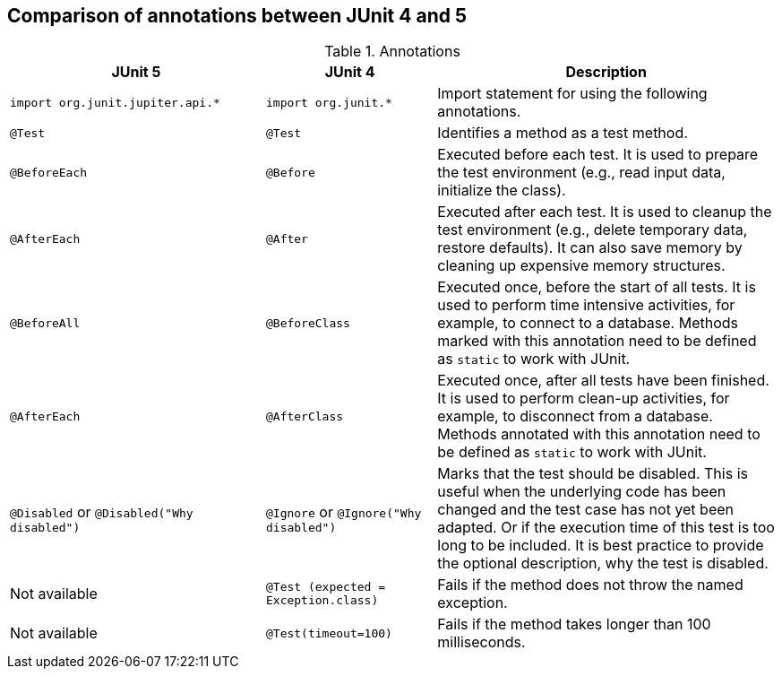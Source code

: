 [[usingjunit_annotations]]
== Comparison of annotations between JUnit 4 and 5


.Annotations
[cols="3,2,4",options="header"]
|===
|JUnit 5 | JUnit 4 |Description

|`import org.junit.jupiter.api.*`
|`import org.junit.*`
| Import statement for using the following annotations.

|`@Test`
|`@Test`
|Identifies a method as a test method.

|`@BeforeEach`
|`@Before` 
|Executed before each test. It is used to
prepare the test environment (e.g., read input
data, initialize the class).

|`@AfterEach`
|`@After`
|Executed after each test. It is used to cleanup the test environment (e.g., delete temporary data, restore defaults). It can also save memory by cleaning up expensive memory structures.

|`@BeforeAll`
|`@BeforeClass`
|Executed once, before the start of all tests.
It is used to perform time intensive activities, for example, to connect to a database. Methods marked with this annotation need to be defined as `static` to work with JUnit.

|`@AfterEach`
|`@AfterClass`
|Executed once, after all tests have been finished.
It is used to perform clean-up activities, for example, to disconnect from a database. Methods annotated with this annotation need to be defined as `static` to work with JUnit.

|`@Disabled` or `@Disabled("Why disabled")`
|`@Ignore` or `@Ignore("Why disabled")`
|Marks that the test should be disabled. This is useful when the
underlying code has been changed and the test case has not
yet
been
adapted. Or if the execution time of this test is too long
to be
included. It is best practice to provide
the optional
description, why the test is disabled.

|Not available
|`@Test (expected = Exception.class)`
|Fails if the method does not throw the named exception.

|Not available
|`@Test(timeout=100)`
|Fails if the method takes longer than 100 milliseconds.

|===

